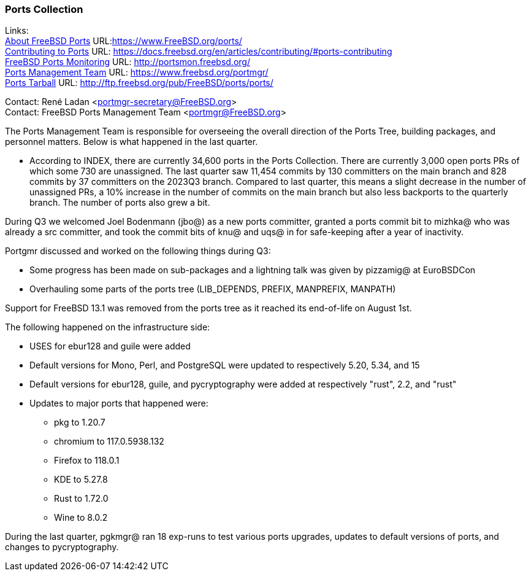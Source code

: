 === Ports Collection

Links: +
link:https://www.FreeBSD.org/ports/[About FreeBSD Ports] URL:link:https://www.FreeBSD.org/ports/[] +
link:https://docs.freebsd.org/en/articles/contributing/#ports-contributing[Contributing to Ports] URL: link:https://docs.freebsd.org/en/articles/contributing/#ports-contributing[] +
link:http://portsmon.freebsd.org/[FreeBSD Ports Monitoring] URL: link:http://portsmon.freebsd.org/[] +
link:https://www.freebsd.org/portmgr/[Ports Management Team] URL: link:https://www.freebsd.org/portmgr/[] +
link:http://ftp.freebsd.org/pub/FreeBSD/ports/ports/[Ports Tarball] URL: link:http://ftp.freebsd.org/pub/FreeBSD/ports/ports/[]

Contact: René Ladan <portmgr-secretary@FreeBSD.org> +
Contact: FreeBSD Ports Management Team <portmgr@FreeBSD.org>

The Ports Management Team is responsible for overseeing the overall direction of the Ports Tree, building packages, and personnel matters.
Below is what happened in the last quarter.

* According to INDEX, there are currently 34,600 ports in the Ports Collection.
There are currently 3,000 open ports PRs of which some 730 are unassigned.
The last quarter saw 11,454 commits by 130 committers on the main branch and 828 commits by 37 committers on the 2023Q3 branch.
Compared to last quarter, this means a slight decrease in the number of unassigned PRs, a 10% increase in the number of commits on the main branch but also less backports to the quarterly branch.
The number of ports also grew a bit.

During Q3 we welcomed Joel Bodenmann (jbo@) as a new ports committer, granted a ports commit bit to mizhka@ who was already a src committer, and took the commit bits of knu@ and uqs@ in for safe-keeping after a year of inactivity.

Portgmr discussed and worked on the following things during Q3:

* Some progress has been made on sub-packages and a lightning talk was given by pizzamig@ at EuroBSDCon
* Overhauling some parts of the ports tree (LIB_DEPENDS, PREFIX, MANPREFIX, MANPATH)

Support for FreeBSD 13.1 was removed from the ports tree as it reached its end-of-life on August 1st.

The following happened on the infrastructure side:

* USES for ebur128 and guile were added
* Default versions for Mono, Perl, and PostgreSQL were updated to respectively 5.20, 5.34, and 15
* Default versions for ebur128, guile, and pycryptography were added at respectively "rust", 2.2, and "rust"
* Updates to major ports that happened were:

** pkg to 1.20.7
** chromium to 117.0.5938.132
** Firefox to 118.0.1
** KDE to 5.27.8
** Rust to 1.72.0
** Wine to 8.0.2

During the last quarter, pgkmgr@ ran 18 exp-runs to test various ports upgrades, updates to default versions of ports, and changes to pycryptography.
